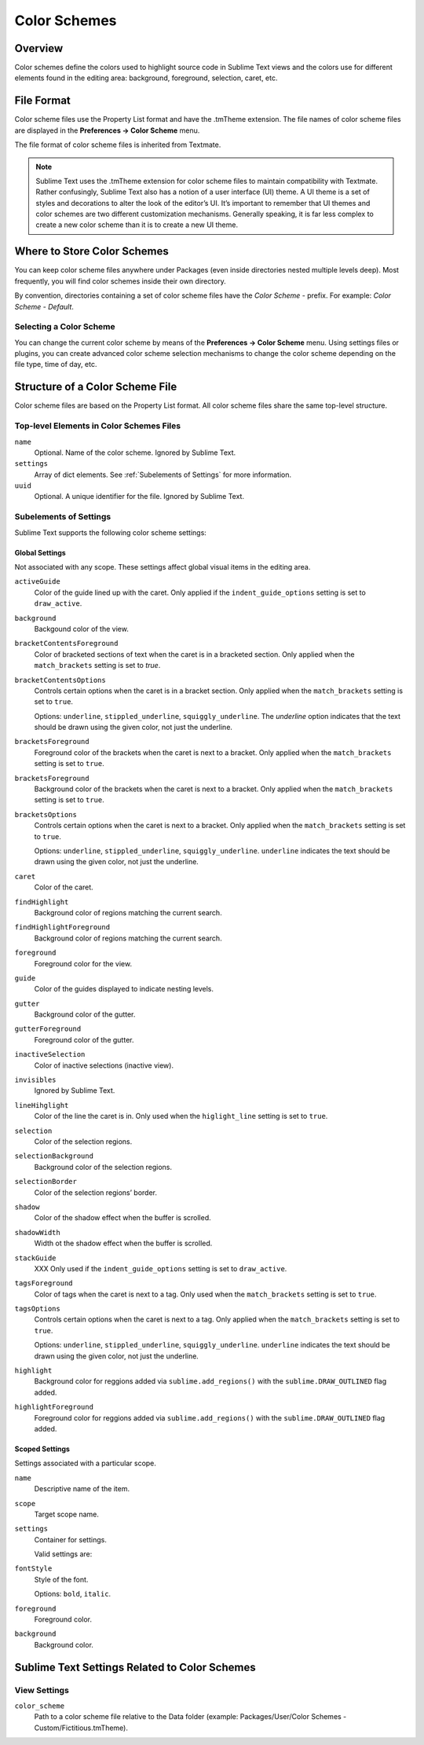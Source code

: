=============
Color Schemes
=============


Overview
========

Color schemes define the colors
used to highlight source code in Sublime Text views
and the colors use for different elements
found in the editing area:
background, foreground, selection, caret, etc.


File Format
===========

Color scheme files use the Property List format
and have the .tmTheme extension.
The file names of color scheme files
are displayed in the **Preferences → Color Scheme** menu.

The file format of color scheme files
is inherited from Textmate.

.. note::

   Sublime Text uses the .tmTheme extension for color scheme files
   to maintain compatibility with Textmate.
   Rather confusingly, Sublime Text also has a notion
   of a user interface (UI) theme.
   A UI theme is a set of styles and decorations
   to alter the look of the editor’s UI.
   It’s important to remember
   that UI themes and color schemes
   are two different customization mechanisms.
   Generally speaking, it is far less complex
   to create a new color scheme
   than it is to create a new UI theme.


Where to Store Color Schemes
============================

You can keep color scheme files anywhere under Packages
(even inside directories nested multiple levels deep).
Most frequently, you will find color schemes
inside their own directory.

By convention, directories containing
a set of color scheme files
have the *Color Scheme -*  prefix.
For example: *Color Scheme - Default*.


Selecting a Color Scheme
************************

You can change the current color scheme
by means of the **Preferences → Color Scheme** menu.
Using settings files or plugins,
you can create advanced color scheme selection mechanisms
to change the color scheme
depending on the file type, time of day, etc.


Structure of a Color Scheme File
================================

Color scheme files are based
on the Property List format.
All color scheme files share
the same top-level structure.


Top-level Elements in Color Schemes Files
*****************************************

.. insert top-level example here

``name``
   Optional.
   Name of the color scheme.
   Ignored by Sublime Text.

``settings``
   Array of dict elements.
   See :ref:`Subelements of Settings` for more information.

``uuid``
   Optional.
   A unique identifier for the file. Ignored by Sublime Text.


.. TODO: I think headings can be cross-linked in a simpler way?
.. _Subelements of Settings:

Subelements of Settings
***********************

Sublime Text supports
the following color scheme settings:


Global Settings
---------------

Not associated with any scope.
These settings affect global visual items in the editing area.

``activeGuide``
   Color of the guide lined up with the caret.
   Only applied if the ``indent_guide_options`` setting
   is set to ``draw_active``.

``background``
   Backgound color of the view.

``bracketContentsForeground``
   Color of bracketed sections of text
   when the caret is in a bracketed section.
   Only applied when the ``match_brackets`` setting
   is set to `true`.

``bracketContentsOptions``
   Controls certain options
   when the caret is in a bracket section.
   Only applied when the ``match_brackets`` setting
   is set to ``true``.

   Options: ``underline``, ``stippled_underline``, ``squiggly_underline``.
   The `underline` option indicates
   that the text should be drawn
   using the given color, not just the underline.

``bracketsForeground``
   Foreground color of the brackets
   when the caret is next to a bracket.
   Only applied when the ``match_brackets`` setting
   is set to ``true``.

``bracketsForeground``
   Background color of the brackets
   when the caret is next to a bracket.
   Only applied when the ``match_brackets`` setting
   is set to ``true``.

``bracketsOptions``
   Controls certain options
   when the caret is next to a bracket.
   Only applied when the ``match_brackets`` setting
   is set to ``true``.

   Options: ``underline``, ``stippled_underline``, ``squiggly_underline``.
   ``underline`` indicates the text should be drawn
   using the given color, not just the underline.

``caret``
   Color of the caret.

``findHighlight``
   Background color of regions matching the current search.

``findHighlightForeground``
   Background color of regions matching the current search.

``foreground``
   Foreground color for the view.

``guide``
   Color of the guides displayed to indicate nesting levels.

``gutter``
   Background color of the gutter.

``gutterForeground``
   Foreground color of the gutter.

``inactiveSelection``
   Color of inactive selections (inactive view).

``invisibles``
  Ignored by Sublime Text.

``lineHihglight``
   Color of the line the caret is in.
   Only used when the ``higlight_line`` setting is set to ``true``.

``selection``
   Color of the selection regions.

``selectionBackground``
   Background color of the selection regions.

``selectionBorder``
   Color of the selection regions’ border.

``shadow``
   Color of the shadow effect when the buffer is scrolled.

``shadowWidth``
   Width ot the shadow effect when the buffer is scrolled.

``stackGuide``
   XXX
   Only used if the ``indent_guide_options`` setting
   is set to ``draw_active``.

``tagsForeground``
   Color of tags when the caret is next to a tag.
   Only used when the ``match_brackets`` setting
   is set to ``true``.

``tagsOptions``
   Controls certain options
   when the caret is next to a tag.
   Only applied when the ``match_brackets`` setting
   is set to ``true``.

   Options: ``underline``, ``stippled_underline``, ``squiggly_underline``.
   ``underline`` indicates the text should be drawn
   using the given color,
   not just the underline.

``highlight``
   Background color for reggions added via ``sublime.add_regions()``
   with the ``sublime.DRAW_OUTLINED`` flag added.

``highlightForeground``
   Foreground color for reggions added via ``sublime.add_regions()``
   with the ``sublime.DRAW_OUTLINED`` flag added.


Scoped Settings
---------------

Settings associated with a particular scope.


``name``
   Descriptive name of the item.

``scope``
   Target scope name.

``settings``
   Container for settings.

   Valid settings are:

``fontStyle``
   Style of the font.

   Options: ``bold``, ``italic``.

``foreground``
   Foreground color.

``background``
   Background color.


Sublime Text Settings Related to Color Schemes
==============================================

View Settings
*************

``color_scheme``
   Path to a color scheme file
   relative to the Data folder
   (example: Packages/User/Color Schemes - Custom/Fictitious.tmTheme).
